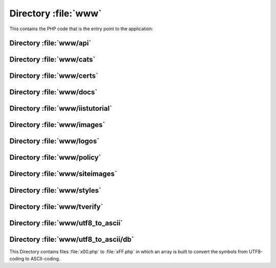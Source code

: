 .. index:: WWW
.. index:: PHP

=====================
Directory :file:`www`
=====================

This contains the PHP code that is the entry point to the application:

.. sourcefile:: www/account.php

.. sourcefile:: www/ac.js

.. sourcefile:: www/ac.php

.. sourcefile:: www/advertising.php

.. sourcefile:: www/alert_hash_collision.php

.. sourcefile:: www/analyse.php

.. sourcefile:: www/cap.html.php

.. sourcefile:: www/capnew.php

.. sourcefile:: www/cap.php

.. sourcefile:: www/coap.html.php

.. sourcefile:: www/coapnew.php

.. sourcefile:: www/disputes.php

.. sourcefile:: www/error403.php

.. sourcefile:: www/error404.php

.. sourcefile:: www/favicon.ico

.. sourcefile:: www/gpg.php

.. sourcefile:: www/help.php

.. sourcefile:: www/.htaccess

.. sourcefile:: www/index.php
   :uses: 
      includes/lib/l10n.php
      includes/notary.inc.php
      pages/index/17.php
      pages/index/20.php
      includes/general.php-loadem
      incledes/mysql.php-sendmail
      includes/general.php-checkpw
   
   The :file:`index.php` is the main page of the CAcert website. Depending on an id transfered to this module different actions are performed.

   ids 

.. todo:: Check where/when includes/general.php and includes/mysql.php is loaded 
   

.. sourcefile:: www/keygenIE.js

.. sourcefile:: www/logos.php

.. sourcefile:: www/news.php

.. sourcefile:: www/rss.php

.. sourcefile:: www/sealgen.php
   :uses:
      www/images/secured.png

   :file:`sealgen.php` generates a small site seal image from
   :sourcefile:`www/images/secured.png`. This could be replaced with a static
   image if it is used at all.

.. sourcefile:: www/siteimages

.. sourcefile:: www/sqldump.php

.. sourcefile:: www/src-lic.php

.. sourcefile:: www/stats.php

.. sourcefile:: www/ttp.php

.. sourcefile:: www/verify.php

.. sourcefile:: www/wot.php


Directory :file:`www/api`
=========================

.. sourcefile:: www/api/ccsr.php

.. sourcefile:: www/api/cemails.php

.. sourcefile:: www/api/edu.php

.. sourcefile:: www/api/index.php


Directory :file:`www/cats`
==========================

.. sourcefile:: www/cats/cats_import.php


Directory :file:`www/certs`
===========================

.. sourcefile:: www/certs/cacert.asc

.. sourcefile:: www/certs/CAcert_Root_Certificates.msi

.. sourcefile:: www/certs/class3.crt

.. sourcefile:: www/certs/class3.der

.. sourcefile:: www/certs/class3.txt

.. sourcefile:: www/certs/root.crt

.. sourcefile:: www/certs/root.der

.. sourcefile:: www/certs/root.txt


Directory :file:`www/docs`
===========================

.. sourcefile:: www/docs/banner.jpg

.. sourcefile:: www/docs/cacert0304.pdf

.. sourcefile:: www/docs/cacert_display.pdf

.. sourcefile:: www/docs/cacert_display.sxw

.. sourcefile:: www/docs/CAcert_Rules.pdf

.. sourcefile:: www/docs/CAcert_Rules.sxw

.. sourcefile:: www/docs/encryption in the real world.sxi

.. sourcefile:: www/docs/flyer.sxw

.. sourcefile:: www/docs/incorporation.jpg

.. sourcefile:: www/docs/keys.pdf

.. sourcefile:: www/docs/keys.ps


Directory :file:`www/iistutorial`
=================================

.. sourcefile:: www/iistutorial/image001.jpg

.. sourcefile:: www/iistutorial/image002.jpg

.. sourcefile:: www/iistutorial/image003.gif

.. sourcefile:: www/iistutorial/image004.gif

.. sourcefile:: www/iistutorial/image005.gif

.. sourcefile:: www/iistutorial/image006.gif

.. sourcefile:: www/iistutorial/image007.gif

.. sourcefile:: www/iistutorial/image008.gif

.. sourcefile:: www/iistutorial/image009.gif

.. sourcefile:: www/iistutorial/image010.gif

.. sourcefile:: www/iistutorial/image011b.png

.. sourcefile:: www/iistutorial/image011.jpg

.. sourcefile:: www/iistutorial/image012.gif

.. sourcefile:: www/iistutorial/image013.gif

.. sourcefile:: www/iistutorial/image014.jpg

.. sourcefile:: www/iistutorial/image015.gif


Directory :file:`www/images`
============================

.. sourcefile:: www/images/bit.png

.. sourcefile:: www/images/btn_paynowCC_LG.gif

.. sourcefile:: www/images/btn_subscribeCC_LG.gif

.. sourcefile:: www/images/cacert2.png

.. sourcefile:: www/images/cacert3.png

.. sourcefile:: www/images/cacert4.png

.. sourcefile:: www/images/cacert-draft.png

.. sourcefile:: www/images/CAcert-logo-colour-1000.png

.. sourcefile:: www/images/CAcert-logo-mono-1000.png

.. sourcefile:: www/images/cacert-policy.png

.. sourcefile:: www/images/nlnet.png

.. sourcefile:: www/images/oan.png

.. sourcefile:: www/images/payment2a.png

.. sourcefile:: www/images/payment2.png

.. sourcefile:: www/images/secured.png

.. sourcefile:: www/images/sonance.png

.. sourcefile:: www/images/tunix.png

.. sourcefile:: www/images/valid-xhtml11-blue


Directory :file:`www/logos`
===========================

.. sourcefile:: www/logos/animated.gif

.. sourcefile:: www/logos/cacert1.png

.. sourcefile:: www/logos/cacert-free-certificates2.png

.. sourcefile:: www/logos/cacert-free-certificates3.png

.. sourcefile:: www/logos/cacert-free-certificates4.png

.. sourcefile:: www/logos/cacert-grey2.png

.. sourcefile:: www/logos/cacert-grey.png

.. sourcefile:: www/logos/CAcert-logo-colour-1000.png

.. sourcefile:: www/logos/CAcert-logo-colour.eps

.. sourcefile:: www/logos/CAcert-logo-mono-1000.png

.. sourcefile:: www/logos/CAcert-logo-mono.eps

.. sourcefile:: www/logos/cacert-secured3.png

.. sourcefile:: www/logos/cacert-secured4.png

.. sourcefile:: www/logos/cacert-secured5.png

.. sourcefile:: www/logos/cacert-secured7.png

.. sourcefile:: www/logos/cacert-secure-site2.png

.. sourcefile:: www/logos/cacert-secure-site.png

.. sourcefile:: www/logos/small-ssl-secured-site.png

.. sourcefile:: www/logos/small-ssl-security.png


Directory :file:`www/policy`
============================

.. sourcefile:: www/policy/AssurancePolicy.html

.. sourcefile:: www/policy/AssurancePolicy.php

.. sourcefile:: www/policy/CAcertCommunityAgreement.html

.. sourcefile:: www/policy/CAcertCommunityAgreement.php

.. sourcefile:: www/policy/CertificationPracticeStatement.html

.. sourcefile:: www/policy/CertificationPracticeStatement.php

.. sourcefile:: www/policy/ConfigurationControlSpecification.html

.. sourcefile:: www/policy/DisputeResolutionPolicy.html

.. sourcefile:: www/policy/DisputeResolutionPolicy.php

.. sourcefile:: www/policy/images

.. sourcefile:: www/policy/index.php

.. sourcefile:: www/policy/NRPDisclaimerAndLicence.php

.. sourcefile:: www/policy/OrganisationAssurancePolicy_Australia.html

.. sourcefile:: www/policy/OrganisationAssurancePolicy_Europe.html

.. sourcefile:: www/policy/OrganisationAssurancePolicy_Germany.html

.. sourcefile:: www/policy/OrganisationAssurancePolicy.html

.. sourcefile:: www/policy/OrganisationAssurancePolicy.php

.. sourcefile:: www/policy/PolicyOnJuniorAssurersMembers.html

.. sourcefile:: www/policy/PolicyOnPolicy.html

.. sourcefile:: www/policy/PolicyOnPolicy.php

.. sourcefile:: www/policy/PrivacyPolicy.html

.. sourcefile:: www/policy/PrivacyPolicy.php

.. sourcefile:: www/policy/RootDistributionLicense.html

.. sourcefile:: www/policy/RootDistributionLicense.php

.. sourcefile:: www/policy/SecurityPolicy.html

.. sourcefile:: www/policy/TTPAssistedAssurancePolicy.html


Directory :file:`www/siteimages`
================================

.. sourcefile:: www/siteimages/bg_grad.jpg

.. sourcefile:: www/siteimages/bg_nav.jpg

.. sourcefile:: www/siteimages/gblnav_left.gif

.. sourcefile:: www/siteimages/glblnav_selected.gif

.. sourcefile:: www/siteimages/glbnav_background.gif

.. sourcefile:: www/siteimages/glbnav_right.gif

.. sourcefile:: www/siteimages/tl_curve_white.gif

.. sourcefile:: www/siteimages/tr_curve_white.gif


Directory :file:`www/styles`
============================

.. sourcefile:: www/styles/default.css


Directory :file:`www/tverify`
=============================

.. sourcefile:: www/tverify/seclayer.php


Directory :file:`www/utf8_to_ascii`
===================================

.. sourcefile:: www/utf8_to_ascii/ChangeLog

.. sourcefile:: www/utf8_to_ascii/LICENSE

.. sourcefile:: www/utf8_to_ascii/README

.. sourcefile:: www/utf8_to_ascii/utf8_to_ascii.php

.. _www-utf8_to_ascii-db:
.. index:: utf8-to-ascii; database

Directory :file:`www/utf8_to_ascii/db`
======================================

This Directory contains files :file:`x00.php` to :file:`xFF.php` in which an
array is built to convert the symbols from UTF8-coding to ASCII-coding.

